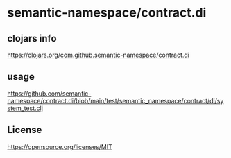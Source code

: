 * semantic-namespace/contract.di


** clojars info
https://clojars.org/com.github.semantic-namespace/contract.di

** usage
https://github.com/semantic-namespace/contract.di/blob/main/test/semantic_namespace/contract/di/system_test.clj

** License

https://opensource.org/licenses/MIT
